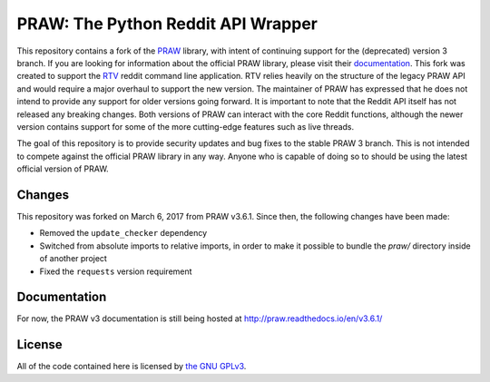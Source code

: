 PRAW: The Python Reddit API Wrapper
===================================

|travis-ci| |coveralls| |version|

.. |version| image:: http://img.shields.io/version/3.6.1.png?color=green
.. |travis-ci| image:: https://travis-ci.org/michael-lazar/praw3.svg?branch=master
  :target: https://travis-ci.org/michael-lazar/praw3
.. |coveralls| image:: https://coveralls.io/repos/github/michael-lazar/praw3/badge.svg?branch=master
  :target: (https://coveralls.io/github/michael-lazar/praw3?branch=master

This repository contains a fork of the `PRAW <https://github.com/praw-dev/praw>`_ library, with intent of continuing support for the (deprecated) version 3 branch. If you are looking for information about the official PRAW library, please visit their `documentation <http://praw.readthedocs.io/en/latest/>`_. This fork was created to support the `RTV <https://github.com/michael-lazar/rtv>`_ reddit command line application. RTV relies heavily on the structure of the legacy PRAW API and would require a major overhaul to support the new version. The maintainer of PRAW has expressed that he does not intend to provide any support for older versions going forward. It is important to note that the Reddit API itself has not released any breaking changes. Both versions of PRAW can interact with the core Reddit functions, although the newer version contains support for some of the more cutting-edge features such as live threads.

The goal of this repository is to provide security updates and bug fixes to the stable PRAW 3 branch. This is not intended to compete against the official PRAW library in any way. Anyone who is capable of doing so to should be using the latest official version of PRAW.

Changes
-------

This repository was forked on March 6, 2017 from PRAW v3.6.1. Since then, the following changes have been made:

- Removed the ``update_checker`` dependency
- Switched from absolute imports to relative imports, in order to make it possible to bundle the *praw/* directory inside of another project
- Fixed the ``requests`` version requirement

Documentation
-------------

For now, the PRAW v3 documentation is still being hosted at http://praw.readthedocs.io/en/v3.6.1/

License
-------

All of the code contained here is licensed by
`the GNU GPLv3 <https://github.com/praw-dev/praw/blob/master/COPYING>`_.
